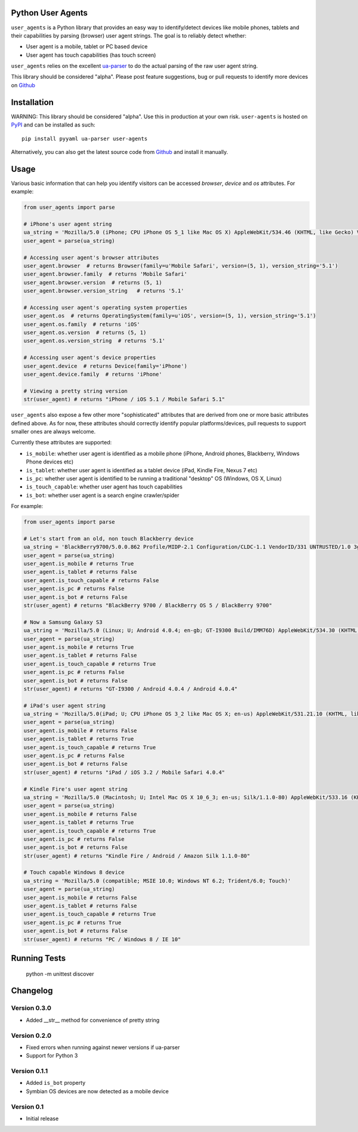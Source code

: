 Python User Agents
==================

``user_agents`` is a Python library that provides an easy way to identify/detect devices like mobile
phones, tablets and their capabilities by parsing (browser) user agent strings. The goal is to reliably 
detect whether:

* User agent is a mobile, tablet or PC based device
* User agent has touch capabilities (has touch screen)

``user_agents`` relies on the excellent `ua-parser <https://github.com/tobie/ua-parser>`_ to do the
actual parsing of the raw user agent string.

This library should be considered "alpha". Please post feature suggestions, bug or pull requests to
identify more devices on `Github <https://github.com/selwin/python-user-agents>`_


Installation
============

.. image:: https://secure.travis-ci.org/selwin/python-user-agents.png

WARNING: This library should be considered "alpha". Use this in production at your own risk. 
``user-agents`` is hosted on `PyPI <http://pypi.python.org/pypi/user-agents/>`_ and can be installed as such::

    pip install pyyaml ua-parser user-agents

Alternatively, you can also get the latest source code from
`Github`_ and install it manually.

Usage
=====

Various basic information that can help you identify visitors can be accessed `browser`, `device`
and `os` attributes. For example:

.. code-block:: python

    from user_agents import parse

    # iPhone's user agent string
    ua_string = 'Mozilla/5.0 (iPhone; CPU iPhone OS 5_1 like Mac OS X) AppleWebKit/534.46 (KHTML, like Gecko) Version/5.1 Mobile/9B179 Safari/7534.48.3'
    user_agent = parse(ua_string)

    # Accessing user agent's browser attributes
    user_agent.browser  # returns Browser(family=u'Mobile Safari', version=(5, 1), version_string='5.1')
    user_agent.browser.family  # returns 'Mobile Safari'
    user_agent.browser.version  # returns (5, 1)
    user_agent.browser.version_string   # returns '5.1'
    
    # Accessing user agent's operating system properties
    user_agent.os  # returns OperatingSystem(family=u'iOS', version=(5, 1), version_string='5.1')
    user_agent.os.family  # returns 'iOS'
    user_agent.os.version  # returns (5, 1)
    user_agent.os.version_string  # returns '5.1'
    
    # Accessing user agent's device properties
    user_agent.device  # returns Device(family='iPhone')
    user_agent.device.family  # returns 'iPhone'

    # Viewing a pretty string version
    str(user_agent) # returns "iPhone / iOS 5.1 / Mobile Safari 5.1"


``user_agents`` also expose a few other more "sophisticated" attributes that are derived from one or
more basic attributes defined above. As for now, these attributes should correctly identify
popular platforms/devices, pull requests to support smaller ones are always welcome.

Currently these attributes are supported:

* ``is_mobile``: whether user agent is identified as a mobile phone (iPhone, Android phones, Blackberry, Windows Phone devices etc)
* ``is_tablet``: whether user agent is identified as a tablet device (iPad, Kindle Fire, Nexus 7 etc)
* ``is_pc``: whether user agent is identified to be running a traditional "desktop" OS (Windows, OS X, Linux)
* ``is_touch_capable``: whether user agent has touch capabilities
* ``is_bot``: whether user agent is a search engine crawler/spider


For example:

.. code-block:: python

    from user_agents import parse

    # Let's start from an old, non touch Blackberry device
    ua_string = 'BlackBerry9700/5.0.0.862 Profile/MIDP-2.1 Configuration/CLDC-1.1 VendorID/331 UNTRUSTED/1.0 3gpp-gba'
    user_agent = parse(ua_string)
    user_agent.is_mobile # returns True
    user_agent.is_tablet # returns False
    user_agent.is_touch_capable # returns False
    user_agent.is_pc # returns False
    user_agent.is_bot # returns False
    str(user_agent) # returns "BlackBerry 9700 / BlackBerry OS 5 / BlackBerry 9700"

    # Now a Samsung Galaxy S3
    ua_string = 'Mozilla/5.0 (Linux; U; Android 4.0.4; en-gb; GT-I9300 Build/IMM76D) AppleWebKit/534.30 (KHTML, like Gecko) Version/4.0 Mobile Safari/534.30'
    user_agent = parse(ua_string)
    user_agent.is_mobile # returns True
    user_agent.is_tablet # returns False
    user_agent.is_touch_capable # returns True
    user_agent.is_pc # returns False
    user_agent.is_bot # returns False
    str(user_agent) # returns "GT-I9300 / Android 4.0.4 / Android 4.0.4"

    # iPad's user agent string
    ua_string = 'Mozilla/5.0(iPad; U; CPU iPhone OS 3_2 like Mac OS X; en-us) AppleWebKit/531.21.10 (KHTML, like Gecko) Version/4.0.4 Mobile/7B314 Safari/531.21.10'
    user_agent = parse(ua_string)
    user_agent.is_mobile # returns False
    user_agent.is_tablet # returns True
    user_agent.is_touch_capable # returns True
    user_agent.is_pc # returns False
    user_agent.is_bot # returns False
    str(user_agent) # returns "iPad / iOS 3.2 / Mobile Safari 4.0.4"

    # Kindle Fire's user agent string
    ua_string = 'Mozilla/5.0 (Macintosh; U; Intel Mac OS X 10_6_3; en-us; Silk/1.1.0-80) AppleWebKit/533.16 (KHTML, like Gecko) Version/5.0 Safari/533.16 Silk-Accelerated=true'
    user_agent = parse(ua_string)
    user_agent.is_mobile # returns False
    user_agent.is_tablet # returns True
    user_agent.is_touch_capable # returns True
    user_agent.is_pc # returns False
    user_agent.is_bot # returns False
    str(user_agent) # returns "Kindle Fire / Android / Amazon Silk 1.1.0-80"

    # Touch capable Windows 8 device
    ua_string = 'Mozilla/5.0 (compatible; MSIE 10.0; Windows NT 6.2; Trident/6.0; Touch)'
    user_agent = parse(ua_string)
    user_agent.is_mobile # returns False
    user_agent.is_tablet # returns False
    user_agent.is_touch_capable # returns True
    user_agent.is_pc # returns True
    user_agent.is_bot # returns False
    str(user_agent) # returns "PC / Windows 8 / IE 10"


Running Tests
=============

    python -m unittest discover


Changelog
=========

Version 0.3.0
-------------
* Added __str__ method for convenience of pretty string

Version 0.2.0
-------------
* Fixed errors when running against newer versions if ua-parser
* Support for Python 3

Version 0.1.1
-------------
* Added ``is_bot`` property
* Symbian OS devices are now detected as a mobile device

Version 0.1
-----------
* Initial release